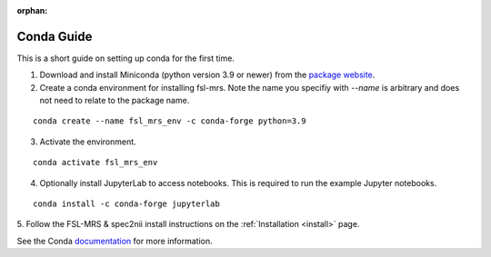.. _conda:

:orphan:

===========
Conda Guide
===========

This is a short guide on setting up conda for the first time.

1. Download and install Miniconda (python version 3.9 or newer) from the `package website <https://docs.conda.io/en/latest/miniconda.html>`_.
2. Create a conda environment for installing fsl-mrs. Note the name you specifiy with `--name` is arbitrary and does not need to relate to the package name. 

::

    conda create --name fsl_mrs_env -c conda-forge python=3.9

3. Activate the environment.

::

    conda activate fsl_mrs_env

4. Optionally install JupyterLab to access notebooks. This is required to run the example Jupyter notebooks.

::

    conda install -c conda-forge jupyterlab

5. Follow the FSL-MRS & spec2nii install instructions on the :ref:`Installation 
<install>` page.


See the Conda `documentation <https://docs.conda.io/projects/conda/en/latest/user-guide/tasks/manage-environments.html>`_ for more information.